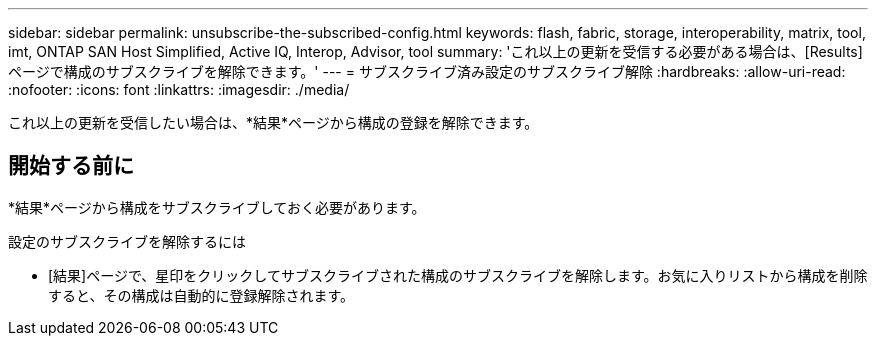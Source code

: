 ---
sidebar: sidebar 
permalink: unsubscribe-the-subscribed-config.html 
keywords: flash, fabric, storage, interoperability, matrix, tool, imt, ONTAP SAN Host Simplified, Active IQ, Interop, Advisor, tool 
summary: 'これ以上の更新を受信する必要がある場合は、[Results]ページで構成のサブスクライブを解除できます。' 
---
= サブスクライブ済み設定のサブスクライブ解除
:hardbreaks:
:allow-uri-read: 
:nofooter: 
:icons: font
:linkattrs: 
:imagesdir: ./media/


[role="lead"]
これ以上の更新を受信したい場合は、*結果*ページから構成の登録を解除できます。



== 開始する前に

*結果*ページから構成をサブスクライブしておく必要があります。

設定のサブスクライブを解除するには

* [結果]ページで、星印をクリックしてサブスクライブされた構成のサブスクライブを解除します。お気に入りリストから構成を削除すると、その構成は自動的に登録解除されます。

